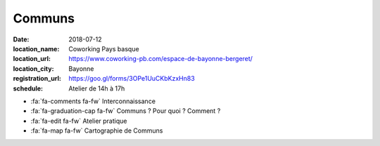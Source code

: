#######
Communs
#######

:date: 2018-07-12
:location_name: Coworking Pays basque
:location_url: https://www.coworking-pb.com/espace-de-bayonne-bergeret/
:location_city: Bayonne
:registration_url: https://goo.gl/forms/3OPe1UuCKbKzxHn83
:schedule: Atelier de 14h à 17h

* :fa:`fa-comments fa-fw` Interconnaissance
* :fa:`fa-graduation-cap fa-fw` Communs ? Pour quoi ? Comment ?
* :fa:`fa-edit fa-fw` Atelier pratique
* :fa:`fa-map fa-fw` Cartographie de Communs
